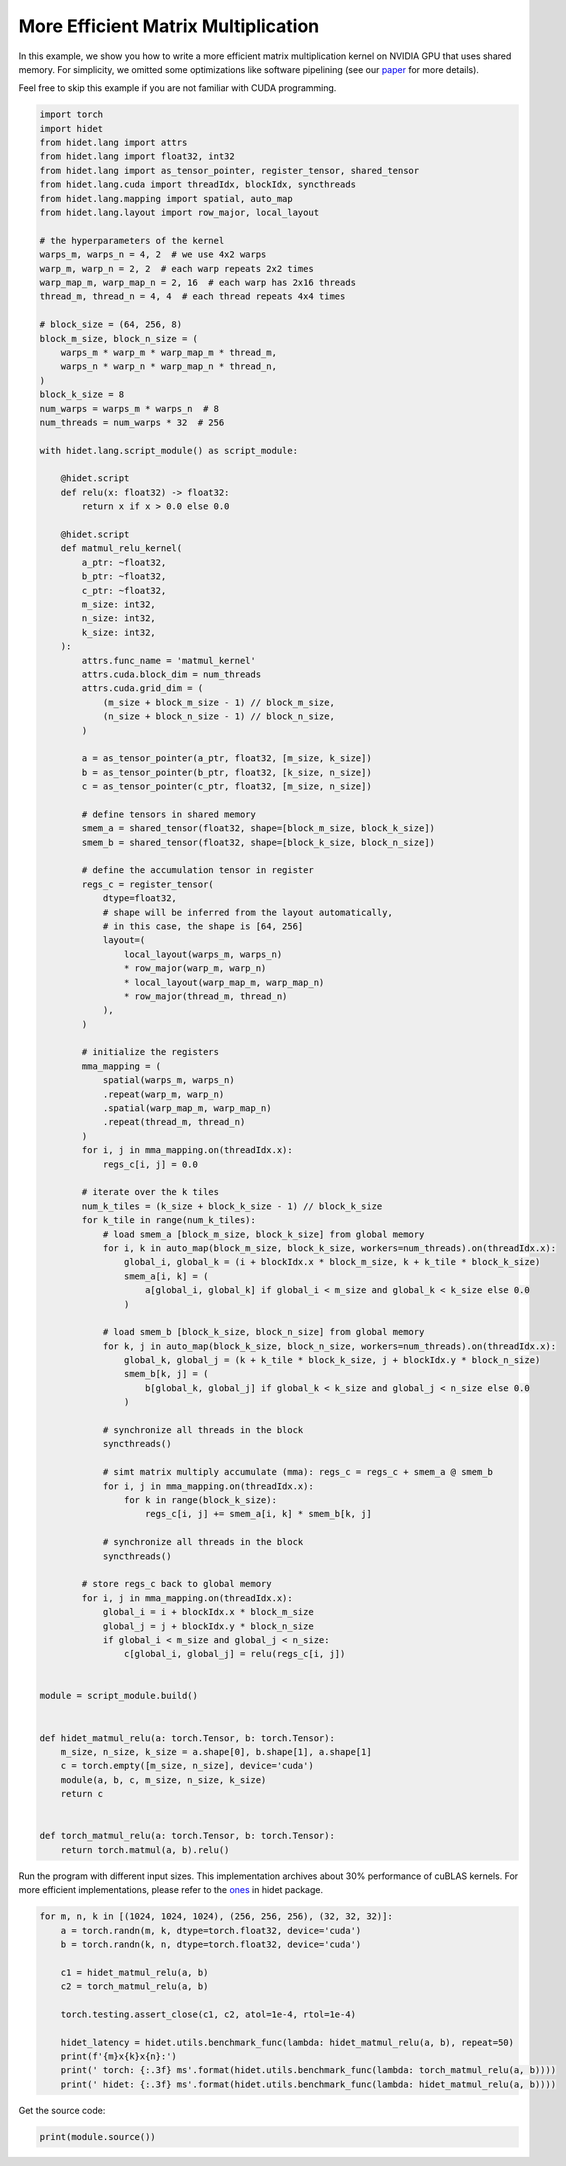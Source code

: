 
.. DO NOT EDIT.
.. THIS FILE WAS AUTOMATICALLY GENERATED BY SPHINX-GALLERY.
.. TO MAKE CHANGES, EDIT THE SOURCE PYTHON FILE:
.. "gallery/hidet-script/5-efficient-matmul.py"
.. LINE NUMBERS ARE GIVEN BELOW.

.. only:: html

    .. note::
        :class: sphx-glr-download-link-note

        :ref:`Go to the end <sphx_glr_download_gallery_hidet-script_5-efficient-matmul.py>`
        to download the full example code

.. rst-class:: sphx-glr-example-title

.. _sphx_glr_gallery_hidet-script_5-efficient-matmul.py:


More Efficient Matrix Multiplication
====================================

In this example, we show you how to write a more efficient matrix multiplication kernel on NVIDIA GPU that uses shared
memory. For simplicity, we omitted some optimizations like software pipelining (see our `paper`_ for more details).

.. _paper: https://dl.acm.org/doi/10.1145/3575693.3575702


Feel free to skip this example if you are not familiar with CUDA programming.

.. GENERATED FROM PYTHON SOURCE LINES 15-142

.. code-block:: default

    import torch
    import hidet
    from hidet.lang import attrs
    from hidet.lang import float32, int32
    from hidet.lang import as_tensor_pointer, register_tensor, shared_tensor
    from hidet.lang.cuda import threadIdx, blockIdx, syncthreads
    from hidet.lang.mapping import spatial, auto_map
    from hidet.lang.layout import row_major, local_layout

    # the hyperparameters of the kernel
    warps_m, warps_n = 4, 2  # we use 4x2 warps
    warp_m, warp_n = 2, 2  # each warp repeats 2x2 times
    warp_map_m, warp_map_n = 2, 16  # each warp has 2x16 threads
    thread_m, thread_n = 4, 4  # each thread repeats 4x4 times

    # block_size = (64, 256, 8)
    block_m_size, block_n_size = (
        warps_m * warp_m * warp_map_m * thread_m,
        warps_n * warp_n * warp_map_n * thread_n,
    )
    block_k_size = 8
    num_warps = warps_m * warps_n  # 8
    num_threads = num_warps * 32  # 256

    with hidet.lang.script_module() as script_module:

        @hidet.script
        def relu(x: float32) -> float32:
            return x if x > 0.0 else 0.0

        @hidet.script
        def matmul_relu_kernel(
            a_ptr: ~float32,
            b_ptr: ~float32,
            c_ptr: ~float32,
            m_size: int32,
            n_size: int32,
            k_size: int32,
        ):
            attrs.func_name = 'matmul_kernel'
            attrs.cuda.block_dim = num_threads
            attrs.cuda.grid_dim = (
                (m_size + block_m_size - 1) // block_m_size,
                (n_size + block_n_size - 1) // block_n_size,
            )

            a = as_tensor_pointer(a_ptr, float32, [m_size, k_size])
            b = as_tensor_pointer(b_ptr, float32, [k_size, n_size])
            c = as_tensor_pointer(c_ptr, float32, [m_size, n_size])

            # define tensors in shared memory
            smem_a = shared_tensor(float32, shape=[block_m_size, block_k_size])
            smem_b = shared_tensor(float32, shape=[block_k_size, block_n_size])

            # define the accumulation tensor in register
            regs_c = register_tensor(
                dtype=float32,
                # shape will be inferred from the layout automatically,
                # in this case, the shape is [64, 256]
                layout=(
                    local_layout(warps_m, warps_n)
                    * row_major(warp_m, warp_n)
                    * local_layout(warp_map_m, warp_map_n)
                    * row_major(thread_m, thread_n)
                ),
            )

            # initialize the registers
            mma_mapping = (
                spatial(warps_m, warps_n)
                .repeat(warp_m, warp_n)
                .spatial(warp_map_m, warp_map_n)
                .repeat(thread_m, thread_n)
            )
            for i, j in mma_mapping.on(threadIdx.x):
                regs_c[i, j] = 0.0

            # iterate over the k tiles
            num_k_tiles = (k_size + block_k_size - 1) // block_k_size
            for k_tile in range(num_k_tiles):
                # load smem_a [block_m_size, block_k_size] from global memory
                for i, k in auto_map(block_m_size, block_k_size, workers=num_threads).on(threadIdx.x):
                    global_i, global_k = (i + blockIdx.x * block_m_size, k + k_tile * block_k_size)
                    smem_a[i, k] = (
                        a[global_i, global_k] if global_i < m_size and global_k < k_size else 0.0
                    )

                # load smem_b [block_k_size, block_n_size] from global memory
                for k, j in auto_map(block_k_size, block_n_size, workers=num_threads).on(threadIdx.x):
                    global_k, global_j = (k + k_tile * block_k_size, j + blockIdx.y * block_n_size)
                    smem_b[k, j] = (
                        b[global_k, global_j] if global_k < k_size and global_j < n_size else 0.0
                    )

                # synchronize all threads in the block
                syncthreads()

                # simt matrix multiply accumulate (mma): regs_c = regs_c + smem_a @ smem_b
                for i, j in mma_mapping.on(threadIdx.x):
                    for k in range(block_k_size):
                        regs_c[i, j] += smem_a[i, k] * smem_b[k, j]

                # synchronize all threads in the block
                syncthreads()

            # store regs_c back to global memory
            for i, j in mma_mapping.on(threadIdx.x):
                global_i = i + blockIdx.x * block_m_size
                global_j = j + blockIdx.y * block_n_size
                if global_i < m_size and global_j < n_size:
                    c[global_i, global_j] = relu(regs_c[i, j])


    module = script_module.build()


    def hidet_matmul_relu(a: torch.Tensor, b: torch.Tensor):
        m_size, n_size, k_size = a.shape[0], b.shape[1], a.shape[1]
        c = torch.empty([m_size, n_size], device='cuda')
        module(a, b, c, m_size, n_size, k_size)
        return c


    def torch_matmul_relu(a: torch.Tensor, b: torch.Tensor):
        return torch.matmul(a, b).relu()









.. GENERATED FROM PYTHON SOURCE LINES 143-147

Run the program with different input sizes. This implementation archives about 30% performance of cuBLAS kernels.
For more efficient implementations, please refer to the `ones`_ in hidet package.

.. _ones: https://github.com/hidet-org/hidet/tree/main/python/hidet/graph/ops/matmul

.. GENERATED FROM PYTHON SOURCE LINES 147-162

.. code-block:: default


    for m, n, k in [(1024, 1024, 1024), (256, 256, 256), (32, 32, 32)]:
        a = torch.randn(m, k, dtype=torch.float32, device='cuda')
        b = torch.randn(k, n, dtype=torch.float32, device='cuda')

        c1 = hidet_matmul_relu(a, b)
        c2 = torch_matmul_relu(a, b)

        torch.testing.assert_close(c1, c2, atol=1e-4, rtol=1e-4)

        hidet_latency = hidet.utils.benchmark_func(lambda: hidet_matmul_relu(a, b), repeat=50)
        print(f'{m}x{k}x{n}:')
        print(' torch: {:.3f} ms'.format(hidet.utils.benchmark_func(lambda: torch_matmul_relu(a, b))))
        print(' hidet: {:.3f} ms'.format(hidet.utils.benchmark_func(lambda: hidet_matmul_relu(a, b))))





.. rst-class:: sphx-glr-script-out

 .. code-block:: none

    1024x1024x1024:
     torch: 0.057 ms
     hidet: 0.130 ms
    256x256x256:
     torch: 0.012 ms
     hidet: 0.036 ms
    32x32x32:
     torch: 0.007 ms
     hidet: 0.007 ms




.. GENERATED FROM PYTHON SOURCE LINES 163-164

Get the source code:

.. GENERATED FROM PYTHON SOURCE LINES 164-165

.. code-block:: default

    print(module.source())




.. rst-class:: sphx-glr-script-out

 .. code-block:: none

    #include <stdint.h>
    #include <hidet/runtime/symbols.h>
    #include <hidet/runtime/memory_planner.h>
    #include <hidet/runtime/cpu/context.h>
    #include <hidet/runtime/cuda/complex.h>
    #include <hidet/runtime/cuda/context.h>
    #include <hidet/runtime/logging.h>


    static __device__ __forceinline__ float hidet_relu(float x) {
      return ((0.0f < x) ? x : 0.0f);
    }

    static __global__ void __launch_bounds__(256) hidet_matmul_kernel(float * __restrict__ a_ptr, float * __restrict__ b_ptr, float * __restrict__ c_ptr, int32_t m_size, int32_t n_size, int32_t k_size) {
      float *a = ((float*)(a_ptr));
      float *b = ((float*)(b_ptr));
      float *c = ((float*)(c_ptr));
      __shared__ float smem_a[512];
      __shared__ float smem_b[2048];
      float regs_c[64];
      for (int32_t i = 0; (i < 4); i = (i + 1)) {
        for (int32_t i_1 = 0; (i_1 < 4); i_1 = (i_1 + 1)) {
          regs_c[((i * 4) + i_1)] = 0.0f;
        } 
      } 
      for (int32_t i_2 = 0; (i_2 < 4); i_2 = (i_2 + 1)) {
        for (int32_t i_3 = 0; (i_3 < 4); i_3 = (i_3 + 1)) {
          regs_c[(16 + ((i_2 * 4) + i_3))] = 0.0f;
        } 
      } 
      for (int32_t i_4 = 0; (i_4 < 4); i_4 = (i_4 + 1)) {
        for (int32_t i_5 = 0; (i_5 < 4); i_5 = (i_5 + 1)) {
          regs_c[(32 + ((i_4 * 4) + i_5))] = 0.0f;
        } 
      } 
      for (int32_t i_6 = 0; (i_6 < 4); i_6 = (i_6 + 1)) {
        for (int32_t i_7 = 0; (i_7 < 4); i_7 = (i_7 + 1)) {
          regs_c[(48 + ((i_6 * 4) + i_7))] = 0.0f;
        } 
      } 
      for (int32_t k_tile = 0; (k_tile < ((k_size + 7) / 8)); k_tile = (k_tile + 1)) {
        int32_t global_i = (((int)threadIdx.x / 8) + ((int)blockIdx.x * 64));
        int32_t global_k = (((int)threadIdx.x % 8) + (k_tile * 8));
        smem_a[((((int)threadIdx.x / 8) * 8) + ((int)threadIdx.x % 8))] = (((global_i < m_size) && (global_k < k_size)) ? a[((global_i * k_size) + global_k)] : 0.0f);
        int32_t global_k_1 = (((int)threadIdx.x % 8) + (k_tile * 8));
        smem_a[(((((int)threadIdx.x / 8) * 8) + ((int)threadIdx.x % 8)) + 256)] = (((((((int)threadIdx.x / 8) + ((int)blockIdx.x * 64)) + 32) < m_size) && (global_k_1 < k_size)) ? a[((((((int)threadIdx.x / 8) + ((int)blockIdx.x * 64)) + 32) * k_size) + global_k_1)] : 0.0f);
        for (int32_t i_8 = 0; (i_8 < 8); i_8 = (i_8 + 1)) {
          int32_t global_k_2 = (i_8 + (k_tile * 8));
          int32_t global_j = ((int)threadIdx.x + ((int)blockIdx.y * 256));
          smem_b[((i_8 * 256) + (int)threadIdx.x)] = (((global_k_2 < k_size) && (global_j < n_size)) ? b[((global_k_2 * n_size) + global_j)] : 0.0f);
        } 
        __syncthreads();
        for (int32_t i_9 = 0; (i_9 < 4); i_9 = (i_9 + 1)) {
          for (int32_t i_10 = 0; (i_10 < 4); i_10 = (i_10 + 1)) {
            for (int32_t k = 0; (k < 8); k = (k + 1)) {
              regs_c[((i_9 * 4) + i_10)] = (regs_c[((i_9 * 4) + i_10)] + (smem_a[((((((((int)threadIdx.x / 64) * 4) + (((int)threadIdx.x % 32) / 16)) * 4) + i_9) * 8) + k)] * smem_b[((k * 256) + (((((((int)threadIdx.x / 32) % 2) * 32) + ((int)threadIdx.x % 16)) * 4) + i_10))]));
            } 
          } 
        } 
        for (int32_t i_11 = 0; (i_11 < 4); i_11 = (i_11 + 1)) {
          for (int32_t i_12 = 0; (i_12 < 4); i_12 = (i_12 + 1)) {
            for (int32_t k_1 = 0; (k_1 < 8); k_1 = (k_1 + 1)) {
              regs_c[(16 + ((i_11 * 4) + i_12))] = (regs_c[(16 + ((i_11 * 4) + i_12))] + (smem_a[((((((((int)threadIdx.x / 64) * 4) + (((int)threadIdx.x % 32) / 16)) * 4) + i_11) * 8) + k_1)] * smem_b[(((((((((int)threadIdx.x / 32) % 2) * 32) + ((int)threadIdx.x % 16)) * 4) + i_12) + (k_1 * 256)) + 64)]));
            } 
          } 
        } 
        for (int32_t i_13 = 0; (i_13 < 4); i_13 = (i_13 + 1)) {
          for (int32_t i_14 = 0; (i_14 < 4); i_14 = (i_14 + 1)) {
            for (int32_t k_2 = 0; (k_2 < 8); k_2 = (k_2 + 1)) {
              regs_c[(32 + ((i_13 * 4) + i_14))] = (regs_c[(32 + ((i_13 * 4) + i_14))] + (smem_a[(((((((((int)threadIdx.x / 64) * 4) + (((int)threadIdx.x % 32) / 16)) * 4) + i_13) * 8) + k_2) + 64)] * smem_b[((k_2 * 256) + (((((((int)threadIdx.x / 32) % 2) * 32) + ((int)threadIdx.x % 16)) * 4) + i_14))]));
            } 
          } 
        } 
        for (int32_t i_15 = 0; (i_15 < 4); i_15 = (i_15 + 1)) {
          for (int32_t i_16 = 0; (i_16 < 4); i_16 = (i_16 + 1)) {
            for (int32_t k_3 = 0; (k_3 < 8); k_3 = (k_3 + 1)) {
              regs_c[(48 + ((i_15 * 4) + i_16))] = (regs_c[(48 + ((i_15 * 4) + i_16))] + (smem_a[(((((((((int)threadIdx.x / 64) * 4) + (((int)threadIdx.x % 32) / 16)) * 4) + i_15) * 8) + k_3) + 64)] * smem_b[(((((((((int)threadIdx.x / 32) % 2) * 32) + ((int)threadIdx.x % 16)) * 4) + i_16) + (k_3 * 256)) + 64)]));
            } 
          } 
        } 
        __syncthreads();
      } 
      for (int32_t i_17 = 0; (i_17 < 4); i_17 = (i_17 + 1)) {
        for (int32_t i_18 = 0; (i_18 < 4); i_18 = (i_18 + 1)) {
          int32_t global_i_1 = (((((((int)threadIdx.x / 64) * 4) + (((int)threadIdx.x % 32) / 16)) * 4) + i_17) + ((int)blockIdx.x * 64));
          int32_t global_j_1 = ((((((((int)threadIdx.x / 32) % 2) * 32) + ((int)threadIdx.x % 16)) * 4) + i_18) + ((int)blockIdx.y * 256));
          if ((global_i_1 < m_size) && (global_j_1 < n_size)) {
            c[((global_i_1 * n_size) + global_j_1)] = hidet_relu(regs_c[((i_17 * 4) + i_18)]);
          } 
        } 
      } 
      for (int32_t i_19 = 0; (i_19 < 4); i_19 = (i_19 + 1)) {
        for (int32_t i_20 = 0; (i_20 < 4); i_20 = (i_20 + 1)) {
          int32_t global_i_2 = (((((((int)threadIdx.x / 64) * 4) + (((int)threadIdx.x % 32) / 16)) * 4) + i_19) + ((int)blockIdx.x * 64));
          if ((global_i_2 < m_size) && ((((((((((int)threadIdx.x / 32) % 2) * 32) + ((int)threadIdx.x % 16)) * 4) + i_20) + ((int)blockIdx.y * 256)) + 64) < n_size)) {
            c[((global_i_2 * n_size) + (((((((((int)threadIdx.x / 32) % 2) * 32) + ((int)threadIdx.x % 16)) * 4) + i_20) + ((int)blockIdx.y * 256)) + 64))] = hidet_relu(regs_c[(16 + ((i_19 * 4) + i_20))]);
          } 
        } 
      } 
      for (int32_t i_21 = 0; (i_21 < 4); i_21 = (i_21 + 1)) {
        for (int32_t i_22 = 0; (i_22 < 4); i_22 = (i_22 + 1)) {
          int32_t global_j_2 = ((((((((int)threadIdx.x / 32) % 2) * 32) + ((int)threadIdx.x % 16)) * 4) + i_22) + ((int)blockIdx.y * 256));
          if ((((((((((int)threadIdx.x / 64) * 4) + (((int)threadIdx.x % 32) / 16)) * 4) + i_21) + ((int)blockIdx.x * 64)) + 8) < m_size) && (global_j_2 < n_size)) {
            c[((((((((((int)threadIdx.x / 64) * 4) + (((int)threadIdx.x % 32) / 16)) * 4) + i_21) + ((int)blockIdx.x * 64)) + 8) * n_size) + global_j_2)] = hidet_relu(regs_c[(32 + ((i_21 * 4) + i_22))]);
          } 
        } 
      } 
      for (int32_t i_23 = 0; (i_23 < 4); i_23 = (i_23 + 1)) {
        for (int32_t i_24 = 0; (i_24 < 4); i_24 = (i_24 + 1)) {
          if ((((((((((int)threadIdx.x / 64) * 4) + (((int)threadIdx.x % 32) / 16)) * 4) + i_23) + ((int)blockIdx.x * 64)) + 8) < m_size) && ((((((((((int)threadIdx.x / 32) % 2) * 32) + ((int)threadIdx.x % 16)) * 4) + i_24) + ((int)blockIdx.y * 256)) + 64) < n_size)) {
            c[((((((((((int)threadIdx.x / 64) * 4) + (((int)threadIdx.x % 32) / 16)) * 4) + i_23) + ((int)blockIdx.x * 64)) + 8) * n_size) + (((((((((int)threadIdx.x / 32) % 2) * 32) + ((int)threadIdx.x % 16)) * 4) + i_24) + ((int)blockIdx.y * 256)) + 64))] = hidet_relu(regs_c[(48 + ((i_23 * 4) + i_24))]);
          } 
        } 
      } 
    }

    DLL void hidet_launch(float * __restrict__ a_ptr, float * __restrict__ b_ptr, float * __restrict__ c_ptr, int32_t m_size, int32_t n_size, int32_t k_size) {
      if ((0 < ((m_size + 63) / 64)) && (0 < ((n_size + 255) / 256))) {
        if (65535 < ((n_size + 255) / 256)) {
          printf("Launching kernel with grid_dim = (%d, %d, %d), block_dim = (%d, %d, %d)\n", ((m_size + 63) / 64), ((n_size + 255) / 256), 1, 256, 1, 1);
          assert(false);  // Invalid launch configuration
        } 
        hidet_matmul_kernel<<<dim3(((m_size + 63) / 64), ((n_size + 255) / 256), 1), dim3(256, 1, 1), 0, (cudaStream_t)get_cuda_stream()>>>(a_ptr, b_ptr, c_ptr, m_size, n_size, k_size);
        {cudaError_t err = cudaGetLastError(); if (err != cudaSuccess) LOG(ERROR) << "CUDA error: " << cudaGetErrorString(err) << "\n";}
      } 
    }






.. rst-class:: sphx-glr-timing

   **Total running time of the script:** (0 minutes 0.060 seconds)


.. _sphx_glr_download_gallery_hidet-script_5-efficient-matmul.py:

.. only:: html

  .. container:: sphx-glr-footer sphx-glr-footer-example




    .. container:: sphx-glr-download sphx-glr-download-python

      :download:`Download Python source code: 5-efficient-matmul.py <5-efficient-matmul.py>`

    .. container:: sphx-glr-download sphx-glr-download-jupyter

      :download:`Download Jupyter notebook: 5-efficient-matmul.ipynb <5-efficient-matmul.ipynb>`


.. only:: html

 .. rst-class:: sphx-glr-signature

    `Gallery generated by Sphinx-Gallery <https://sphinx-gallery.github.io>`_
